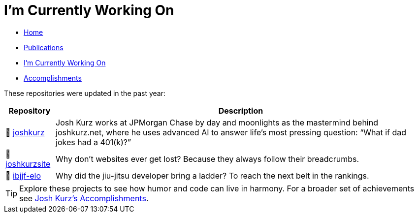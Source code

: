 = I'm Currently Working On
:toc:
:toclevels: 2
:sectnums:
:sectanchors:

* link:README.adoc[Home]
* link:publications.adoc[Publications]
* link:working-on.adoc[I'm Currently Working On]
* link:accomplishments.adoc[Accomplishments]

These repositories were updated in the past year:

[%autowidth,cols="1,2",options="header"]
|===
|Repository | Description

|🚀 https://github.com/joshkurz/joshkurz[joshkurz]
|Josh Kurz works at JPMorgan Chase by day and moonlights as the mastermind behind joshkurz.net, where he uses advanced AI to answer life’s most pressing question: “What if dad jokes had a 401(k)?”

|🚀 https://github.com/joshkurz/joshkurzsite[joshkurzsite]
|Why don't websites ever get lost? Because they always follow their breadcrumbs.

|🚀 https://github.com/joshkurz/ibjjf-elo[ibjjf-elo]
|Why did the jiu-jitsu developer bring a ladder? To reach the next belt in the rankings.
|===

TIP: Explore these projects to see how humor and code can live in harmony. For a broader set of achievements see link:accomplishments.adoc[Josh Kurz's Accomplishments].
